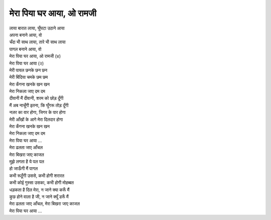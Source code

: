 मेरा पिया घर आया, ओ रामजी
-------------------------

| लाया बारात लाया, घुँघटा उठाने आया
| अपना बनाने आया, वो
| चँदा भी साथ लाया, तारे भी साथ लाया
| पागल बनाने आया, वो

| मेरा पिया घर आया, ओ रामजी (४)
| मेरा पिया घर आया (२)

| मेरी पायल छनके छन छन
| मेरी बिंदिया चमके छम छम
| मेरा कँगना खनके खन खन
| मेरा निकला जाए दम दम
| दीवानी मैं दीवानी, शरम को छोड़ दूँगी
| मैं अब नाचूँगी इतना, कि घुँगरू तोड़ दूँगी
| नज़र का वार होगा, जिगर के पार होगा
| मेरी आँखों के आगे मेरा दिलदार होगा
| मेरा कँगना खनके खन खन
| मेरा निकला जाए दम दम
| मेरा पिया घर आया ...

| मेरा ढलता जाए आँचल
| मेरा बिखरा जाए काजल
| मुझे लगता है ये पल पल
| हो जाऊँगी मैं पागल
| कभी रूठूँगी उससे, कभी होगी शरारत
| कभी कोई गुस्सा उसका, कभी होगी मोहब्बत
| धड़कता है दिल मेरा, न जाने क्या करूँ मैं
| कुछ होने वाला है जी, न जाने क्यूँ डरूँ मैं
| मेरा ढलता जाए आँचल, मेरा बिखरा जाए काजल

| मेरा पिया घर आया ...

